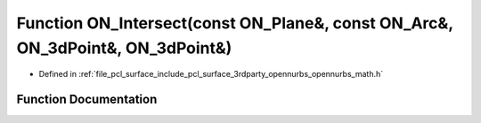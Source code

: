 .. _exhale_function_opennurbs__math_8h_1ab3f401b5ec893cf910145c1b0e67731c:

Function ON_Intersect(const ON_Plane&, const ON_Arc&, ON_3dPoint&, ON_3dPoint&)
===============================================================================

- Defined in :ref:`file_pcl_surface_include_pcl_surface_3rdparty_opennurbs_opennurbs_math.h`


Function Documentation
----------------------


.. doxygenfunction:: ON_Intersect(const ON_Plane&, const ON_Arc&, ON_3dPoint&, ON_3dPoint&)

